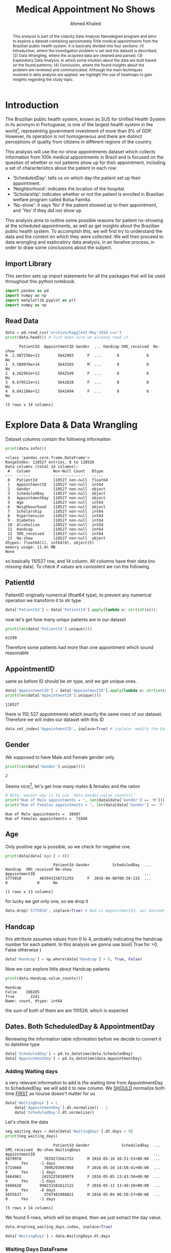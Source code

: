 #+Title: Medical Appointment No Shows
#+AUTHOR: Ahmed Khaled

#+LATEX_CLASS: article
#+LATEX_CLASS_OPTIONS: [11pt, a4paper]

#+LATEX_HEADER: \usepackage[margin=30mm]{geometry}


#+OPTIONS: toc:nil c:nil
#+STARTUP: hideblocks
#+STARTUP: overview

#+BEGIN_abstract
This analysis is part of the Udacity Data Analysis Nanodegree program and aims to explore a dataset containing aproximately 100k medical appointments from the Brazilian public health system. It is basically divided into four sections: (1) Introduction, where the investigation problem is set and the dataset is described; (2) Data Wrangling, where the acquired data are cleaned and parsed; (3) Exploratory Data Analysis, in which some intuition about the data are built based on the found patterns; (4) Conclusion, where the found insights about the problem are reviewed and communicated. Although the main techniques involved in data analysis are applied, we highlight the use of heatmaps to gain insights regarding the study topic.
#+END_abstract

* Introduction
The Brazilian public health system, known as SUS for Unified Health System in its acronym in Portuguese, is one of the largest health system in the world[fn:1], representing government investment of more than 9% of GDP. However, its operation is not homogeneous and there are distinct perceptions of quality from citizens in different regions of the country.

This analysis will use the no-show appointments dataset which collects information from 100k medical appointments in Brazil and is focused on the question of whether or not patients show up for their appointment, including a set of characteristics about the patient in each row:

- ‘ScheduledDay’: tells us on which day the patient set up their appointment.
- ‘Neighborhood’: indicates the location of the hospital.
- ‘Scholarship’: indicates whether or not the patient is enrolled in Brasilian welfare program called Bolsa Família.
- 'No-show': it says ‘No’ if the patient showed up to their appointment, and ‘Yes’ if they did not show up.
This analysis aims to outline some possible reasons for patient no-showing at the scheduled appointments, as well as get insights about the Brazilian public health system. To accomplish this, we will first try to understand the data and the context on which they were collected. We will then proceed to data wrangling and exploratory data analysis, in an iterative process, in order to draw some conclusions about the subject.

** Import Library
This section sets up import statements for all the packages that will be used throughout this python notebook.

#+begin_src python :results output :exports both :session main
import pandas as pd
import numpy as np
import matplotlib.pyplot as plt
import numpy as np
#+end_src

#+RESULTS:

** Read Data
#+begin_src python :results output :exports both :session main
data = pd.read_csv('archive/KaggleV2-May-2016.csv')
print(data.head()) # Just make sure we already read it
#+end_src

#+RESULTS:
:       PatientId  AppointmentID Gender  ... Handcap SMS_received  No-show
: 0  2.987250e+13        5642903      F  ...       0            0       No
: 1  5.589978e+14        5642503      M  ...       0            0       No
: 2  4.262962e+12        5642549      F  ...       0            0       No
: 3  8.679512e+11        5642828      F  ...       0            0       No
: 4  8.841186e+12        5642494      F  ...       0            0       No
:
: [5 rows x 14 columns]

* Explore Data & Data Wrangling

Dataset columns contain the following informaiton


#+begin_src python :results output :exports both :session main
print(data.info())
#+end_src

#+NAME: information
#+RESULTS:
#+begin_example
<class 'pandas.core.frame.DataFrame'>
RangeIndex: 110527 entries, 0 to 110526
Data columns (total 14 columns):
 #   Column          Non-Null Count   Dtype
---  ------          --------------   -----
 0   PatientId       110527 non-null  float64
 1   AppointmentID   110527 non-null  int64
 2   Gender          110527 non-null  object
 3   ScheduledDay    110527 non-null  object
 4   AppointmentDay  110527 non-null  object
 5   Age             110527 non-null  int64
 6   Neighbourhood   110527 non-null  object
 7   Scholarship     110527 non-null  int64
 8   Hipertension    110527 non-null  int64
 9   Diabetes        110527 non-null  int64
 10  Alcoholism      110527 non-null  int64
 11  Handcap         110527 non-null  int64
 12  SMS_received    110527 non-null  int64
 13  No-show         110527 non-null  object
dtypes: float64(1), int64(8), object(5)
memory usage: 11.8+ MB
None
#+end_example

so basically 110527 row, and 14 column. All columns have their data (no missing data). To check if values are consistent we run the following.

** PatientId
PatientID originally numerical (float64 type), to prevent any numerical operation we transform it to str type

#+begin_src python :results output :exports both :session main
data['PatientId'] = data['PatientId'].apply(lambda x: str(int(x)));
#+end_src

#+RESULTS:

now let's get how many uniqur patients are in our dataset

#+begin_src python :results output :exports both :session main
print(len(data['PatientId'].unique()))
#+end_src

#+RESULTS:
: 62299


Therefore some patients had more than one appointment which sound reasonable

** AppointmentID
same as before ID should be str type, and we get unique ones.
#+begin_src python :results output :exports both :session main
data['AppointmentID'] = data['AppointmentID'].apply(lambda x: str(int(x)));
print(len(data['AppointmentID'].unique()))
#+end_src

#+RESULTS:
: 110527

there is $110,527$ appointments which exactly the same rows of our dataset. Therefore we will index our dataset with this ID
#+begin_src python :results output :exports both :session main
data.set_index('AppointmentID', inplace=True) # inplace: modify the DataFrame rather than creating a new one
#+end_src

#+RESULTS:

** Gender


We supposed to have Male and Female gender only.



#+begin_src python :results output :exports both :session main
print(len(data['Gender'].unique()))
#+end_src

#+RESULTS:
: 2



Seems nice[fn:2], let's get how many males & females and the ration


#+begin_src python :results output :exports both :session main
# Note: easier way is to use `data.Gender.value_counts()`
print("Num of Male appointments = ", len(data[data['Gender'] == 'M']))
print("Num of Females appointments = ", len(data[data['Gender'] == 'F']))
#+end_src

#+RESULTS:
: Num of Male appointments =  38687
: Num of Females appointments =  71840

** Age

Only positive age is possible, so we check for negative one.
#+begin_src python :results output :exports both :session main
print(data[data['Age'] < 0])
#+end_src

#+RESULTS:
:                      PatientId Gender          ScheduledDay  ... Handcap  SMS_received No-show
: AppointmentID                                                ...
: 5775010        465943158731293      F  2016-06-06T08:58:13Z  ...       0             0      No
:
: [1 rows x 13 columns]

for lucky we got only one, so we drop it

#+begin_src python :results output :exports both :session main
data.drop('5775010', inplace=True) # Num is AppointmentId, our dataset index
#+end_src

#+RESULTS:

** Handcap
this attribute assumes values from 0 to 4, probably indicating the handicap number for each patient. In this analysis we gonna use bool( True for >0, False otherwise )


#+begin_src python :results output :exports both :session main
data['Handcap'] = np.where(data['Handcap'] > 0, True, False)
#+end_src

#+RESULTS:


Now we can explore little about Handcap patients


#+begin_src python :results output :exports both :session main
print(data.Handcap.value_counts())
#+end_src

#+RESULTS:
: Handcap
: False    108285
: True       2241
: Name: count, dtype: int64

the sum of both of them are are 110526. which is expected

** Dates. Both ScheduledDay & AppointmentDay


Reviewing the information table [[information]] before we decide to convert it to datetime type

#+begin_src python :results output :exports both :session main
data['ScheduledDay'] = pd.to_datetime(data.ScheduledDay)
data['AppointmentDay'] = pd.to_datetime(data.AppointmentDay)
#+end_src

#+RESULTS:

*** Adding Waiting days

a very relevant informaiton to add is the waiting time from AppointmentDay to ScheduledDay. we will add it to new column. We _SHOULD_ normalize both time _FIRST_ as hourse doesn't matter for us

#+begin_src python :results output :exports both :session main
data['WaitingDays'] = \
    data['AppointmentDay'].dt.normalize() - \
    data['ScheduledDay'].dt.normalize()
#+end_src

#+RESULTS:

Let's check the data


#+begin_src python :results output :exports both :session main
neg_waiting_days = data[data['WaitingDays'].dt.days < 0]
print(neg_waiting_days)
#+end_src

#+RESULTS:
:                      PatientId Gender              ScheduledDay  ... SMS_received  No-show WaitingDays
: AppointmentID                                                    ...
: 5679978          7839272661752      M 2016-05-10 10:51:53+00:00  ...            0      Yes     -1 days
: 5715660          7896293967868      F 2016-05-18 14:50:41+00:00  ...            0      Yes     -1 days
: 5664962         24252258389979      F 2016-05-05 13:43:58+00:00  ...            0      Yes     -1 days
: 5686628        998231581612122      F 2016-05-11 13:49:20+00:00  ...            0      Yes     -6 days
: 5655637          3787481966821      M 2016-05-04 06:50:57+00:00  ...            0      Yes     -1 days
:
: [5 rows x 14 columns]


We found 5 rows, which will be droped. then we just extract the day value.

#+begin_src python :results output :exports both :session main
data.drop(neg_waiting_days.index, inplace=True)
#+end_src

#+RESULTS:

#+begin_src python :results output :exports both :session main
data['WaitingDays'] = data.WaitingDays.dt.days
#+end_src

#+RESULTS:

*** Waiting Days DataFrame
#+begin_src python :results output :exports both :session main
waitingdays = data.groupby(by=['WaitingDays','No-show'])
waitingdays = waitingdays.count()['PatientId'].unstack()
waitingdays.fillna(value=0, inplace=True)
waitingdays.reset_index(drop=False, inplace=True)
waitingdays.info()

#+end_src

#+RESULTS:
#+begin_example
<class 'pandas.core.frame.DataFrame'>
RangeIndex: 129 entries, 0 to 128
Data columns (total 3 columns):
 #   Column       Non-Null Count  Dtype
---  ------       --------------  -----
 0   WaitingDays  129 non-null    int64
 1   No           129 non-null    float64
 2   Yes          129 non-null    float64
dtypes: float64(2), int64(1)
memory usage: 3.2 KB
#+end_example

*** Category DataFrame
#+begin_src python :results output :exports both :session main
categories = pd.Series(['Same day: 0', 'Short: 1-3', 'Week: 4-7', 'Fortnight: 8-15', 'Month: 16-30', 'Quarter: 31-90', 'Semester: 91-180', 'Very long: >180'])

waitingdays['WaitingDays'] = pd.cut(waitingdays.WaitingDays, bins = [-1,0,3,7,15,30,90,180, 10000], labels=categories)
data['WaitingCategories'] = pd.cut(data.WaitingDays, bins = [-1,0,3,7,15,30,90,180, 10000], labels=categories)

# Grouping the dataset by the waiting categories, returning the sum of all instances:
waitingdays = waitingdays.groupby('WaitingDays').sum()
## Creating a new attribute, "No-showing rate", relating how many patients did not show up against those who did.
waitingdays['No-showing rate'] = (waitingdays.Yes / waitingdays.No)*100

print(waitingdays)
#+end_src

#+RESULTS:
#+begin_example
No-show                No     Yes  No-showing rate
WaitingDays
Same day: 0       36770.0  1792.0         4.873538
Short: 1-3        11316.0  3359.0        29.683634
Week: 4-7         13097.0  4413.0        33.694739
Fortnight: 8-15    9362.0  4166.0        44.499039
Month: 16-30      10709.0  5159.0        48.174433
Quarter: 31-90     6792.0  3369.0        49.602473
Semester: 91-180    161.0    56.0        34.782609
Very long: >180       0.0     0.0              NaN
#+end_example



** Misc
little things to change before we start analysis
- Rename column names
  #+begin_src python :results output :exports both :session main
data.rename(columns={'Hipertension': 'Hypertension'}, inplace=True)
#+end_src

#+RESULTS:

#+RESULTS:

#+RESULTS:


- Re-ordering columns

#+begin_src python :results output :exports both :session main
data = data.reindex(\
    columns=['PatientId', 'Gender', 'Age', 'Scholarship',
             'Hipertension', 'Diabetes', 'Alcoholism', 'Handcap', 'ScheduledDay', 'ScheduleTime', 'AppointmentDay', 'WaitingDays', 'WaitingCategories', 'SMS_received', 'Neighbourhood', 'No-show'])

#+end_src

#+RESULTS:

#+begin_src python :results output :exports both :session main
print(data.describe())
#+end_src

#+RESULTS:
#+begin_example
                 Age    Scholarship  Hipertension  ...  ScheduleTime    WaitingDays   SMS_received
count  110521.000000  110521.000000           0.0  ...           0.0  110521.000000  110521.000000
mean       37.089386       0.098271           NaN  ...           NaN      10.184345       0.321043
std        23.109885       0.297682           NaN  ...           NaN      15.255153       0.466879
min         0.000000       0.000000           NaN  ...           NaN       0.000000       0.000000
25%        18.000000       0.000000           NaN  ...           NaN       0.000000       0.000000
50%        37.000000       0.000000           NaN  ...           NaN       4.000000       0.000000
75%        55.000000       0.000000           NaN  ...           NaN      15.000000       1.000000
max       115.000000       1.000000           NaN  ...           NaN     179.000000       1.000000

[8 rows x 8 columns]
#+end_example

* Exploratory Analysis
An advice to use some helpher function like these use some help from this stackoverflow question: [[https://stackoverflow.com/questions/26537878/pandas-sum-across-columns-and-divide-each-cell-from-that-value][python - Pandas sum across columns and divide each cell from that value - Sta...]]
#+begin_src python :results output :exports both :session main
def get_statistics(data, bins=20):
    '''Prints basic statistics from the input data.
    Syntax: get_statistics(data, bins=20), where:
        data = the input data series;
        bins = the number of bins to the histogram.
    '''
    total = data.values
    print('Mean:', np.mean(total))
    print('Standard deviation:', np.std(total))
    print('Minimum:', np.min(total))
    print('Maximum:', np.max(total))
    print('Median:', np.median(total))
    return plt.hist(data, bins=bins);

def get_total(dataframe):
    '''Return the total sum of each numerical attribute of a pandas.Dataframe.'''
    return dataframe.sum(axis=1)

def df_row_normalize(dataframe):
    '''
    Normalizes the values of a given pandas.Dataframe by the total sum of each line.
    '''
    return dataframe.div(dataframe.sum(axis=1), axis=0)

def df_column_normalize(dataframe, percent=False):
    '''
    Normalizes the values of a given pandas.Dataframe by the total sum of each column.
    If percent=True, multiplies the final value by 100.
    '''
    if percent:
        return dataframe.div(dataframe.sum(axis=0), axis=1)*100
    else:
        return dataframe.div(dataframe.sum(axis=0), axis=1)


#+end_src

#+RESULTS:

** Exploring the no-showing appointments
- Questions
  + What is the average waiting time between the scheduling date and the appointment date?
  + Is there any relation between the waiting time and the no-showing appointments?

- Waiting time between the scheduling and the appointment date
#+begin_src python :results output :exports both :session main
waitingdays_plt = get_statistics(data.WaitingDays)
#+end_src

  #+RESULTS:
  : Mean: 10.184345056595578
  : Standard deviation: 15.255084482611368
  : Minimum: 0
  : Maximum: 179
  : Median: 4.0


#+begin_src python :results file link :exports both :session main
plt.savefig('waitingdays_statistics.png')
'waitingdays_statistics.png'
#+end_src

#+RESULTS:
[[file:waitingdays_statistics.png]]
posx and posy should be finite values]]
file:waitingdays_statistics.png

the average is about 10days, with SD of 15, but the mean isn't centered in histogram. we investigate this issue.
1. making use of another dataframe, these data will be parsed appropriately making use of the groupBy method, which returns a pandas.groupby object with the selected attributes as index.

2. Since we are interested in the number of instances grouped either by 'WaitingDays' as by 'No_show' attributes, we will then use the count() method. To avoid redundancy we choose the 'PatientId' as reference, but it could be applied in any other attribute. We make use of the unstack() method to transform the hierarchical index as dataframe columns again.

3. Since for a given number of waiting days there is no correspondent values for No_show: Yes or No_show: No, the last operation will result in a NumPy.NaN value. However, in order to be able to plot these data, we will replace those NaN for 0. We will also reset the index, moving its values to a new dataframe column:

4. The categorized waiting days information was updated in the main dataset. However, it would be useful to parse the auxiliary dataset (waitingdays) in order to find out how the no-showing rate is distributed among the waiting categories.


#+begin_src python :results output :exports both :session main

## 1. Grouping by the 'WaitingDays' and 'No_show' values:
waitingdays = data.groupby(by=['WaitingDays','No-show'])


## 2.
waitingdays = waitingdays.count()['PatientId'].unstack()

## 3.
waitingdays.fillna(value=0, inplace=True)
waitingdays.reset_index(drop=False, inplace=True)


## Defining the categories label:
categories = pd.Series(['Same day: 0', 'Short: 1-3', 'Week: 4-7', 'Fortnight: 8-15', 'Month: 16-30', 'Quarter: 31-90', 'Semester: 91-180', 'Very long: >180'])
## Applying these categories both to the auxiliary and to the working datasets:
waitingdays['WaitingDays'] = pd.cut(waitingdays.WaitingDays, bins = [-1,0,3,7,15,30,90,180, 10000], labels=categories)
data['WaitingCategories'] = pd.cut(data.WaitingDays, bins = [-1,0,3,7,15,30,90,180, 10000], labels=categories)

## 4.
## Grouping the dataset by the waiting categories, returning the sum of all instances:
waitingdays = waitingdays.groupby('WaitingDays').sum()
## Creating a new attribute, "No-showing rate", relating how many patients did not show up against those who did.
waitingdays['No-showing rate'] = (waitingdays.Yes / waitingdays.No)*100



eda_waitingdays = waitingdays.copy()
eda_waitingdays.reset_index(drop=False, inplace=True) # to be plotted

## Adding now column
#Transforming the 'No-showing rate' into strings with the percentual values:
eda_waitingdays['No-show percentual'] = eda_waitingdays['No-showing rate'].apply(lambda x: '{0:.2f}%'.format(x))

#Multiplying the rate values by 500 times in order to be plotted in the same scale:
eda_waitingdays['No-showing rate (500x)'] = eda_waitingdays['No-showing rate']*500

print(eda_waitingdays)
#+end_src

#+RESULTS:
#+begin_example
posx and posy should be finite values
No-show       WaitingDays       No  ...  No-show percentual  No-showing rate (500x)
0             Same day: 0  36770.0  ...               4.87%             2436.769105
1              Short: 1-3  11316.0  ...              29.68%            14841.816896
2               Week: 4-7  13097.0  ...              33.69%            16847.369627
3         Fortnight: 8-15   9362.0  ...              44.50%            22249.519333
4            Month: 16-30  10709.0  ...              48.17%            24087.216360
5          Quarter: 31-90   6792.0  ...              49.60%            24801.236749
6        Semester: 91-180    161.0  ...              34.78%            17391.304348
7         Very long: >180      0.0  ...                nan%                     NaN

[8 rows x 6 columns]
#+end_example


#+begin_src python :results file link :exports both :session main
## Setting the graph parameters:
fig1, ax = plt.subplots(figsize=[12,6])  #Defines the graph window size
fig1.subplots_adjust(top=0.92)
plt.suptitle('Appointments distribution by waiting time categories', fontsize=14, fontweight='bold')

colors = ['tab:blue', 'tab:green', 'tab:red']  #Defines the colors to be used

ax.set_ylabel('Number of occurences', color=colors[0], fontsize=12)  #Set the y-axis color and label
ax.tick_params(axis='y', labelcolor=colors[0])

## Plotting the line chart:
eda_waitingdays[['WaitingDays', 'No-showing rate (500x)']].plot(x='WaitingDays', linestyle='-', marker='o', ax=ax, color=colors[2])
#Setting the line chart marker labels
x = ax.get_xticks()  #Getting the x-axis ticks to plot the label
for a,b,c in zip(x,eda_waitingdays['No-showing rate (500x)'], eda_waitingdays['No-show percentual']):
    plt.text(a,b+1500,c, color='red', fontsize=14)

## Plotting the bar chart:
eda_waitingdays[['WaitingDays', 'No', 'Yes']].plot(x='WaitingDays', kind='bar', ax=ax, color=colors[0:2])

ax.set_xlabel('Waiting time categories', fontsize=12)  #Set the y-axis color and label

# org-mode show plot
plt.savefig('appointment_distribution.png')
'appointment_distribution.png'
#+end_src

#+RESULTS:
[[file:appointment_distribution.png]]


Through the chart above, _*it becomes evident that the no-showing rate increases as the waiting gets longer*_. It reaches the lower rates when the attendance occurs in the same day it was scheduled.
* Footnotes
[fn:2]they are unbalanced. Since each instance represents the appointment and not the patient, this fact can be treated in a further analysis

[fn:1]Wikipedia contributors. Brazil. Wikipedia, The Free Encyclopedia. February 9, 2018, 22:06 UTC. Available at: https://en.wikipedia.org/w/index.php?title=Brazil&oldid=824851232. Accessed in February 10, 2018.

